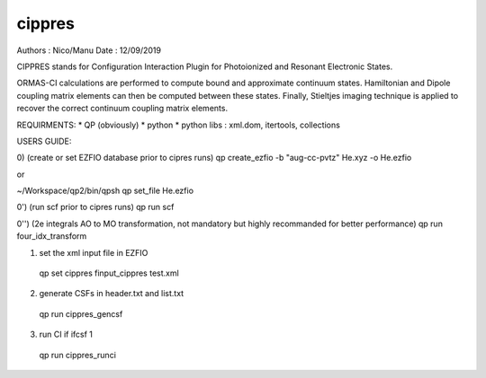 =======
cippres
=======

Authors : Nico/Manu
Date : 12/09/2019

CIPPRES stands for Configuration Interaction Plugin for Photoionized and Resonant Electronic States.

ORMAS-CI calculations are performed to compute bound and approximate continuum states. Hamiltonian and Dipole coupling matrix elements can then be computed between these states. Finally, Stieltjes imaging technique is applied to recover the correct continuum coupling matrix elements.

REQUIRMENTS:
* QP (obviously)
* python
* python libs : xml.dom, itertools, collections

USERS GUIDE:

0) (create or set EZFIO database prior to cipres runs)
qp create_ezfio -b "aug-cc-pvtz" He.xyz -o He.ezfio

or 

~/Workspace/qp2/bin/qpsh
qp set_file He.ezfio

0') (run scf prior to cipres runs)
qp run scf

0'') (2e integrals AO to MO transformation, not mandatory but highly recommanded for better performance)
qp run four_idx_transform

1) set the xml input file in EZFIO
 qp set cippres finput_cippres test.xml

2) generate CSFs in header.txt and list.txt
 qp run cippres_gencsf

3)  run CI if ifcsf 1  
 qp run cippres_runci
